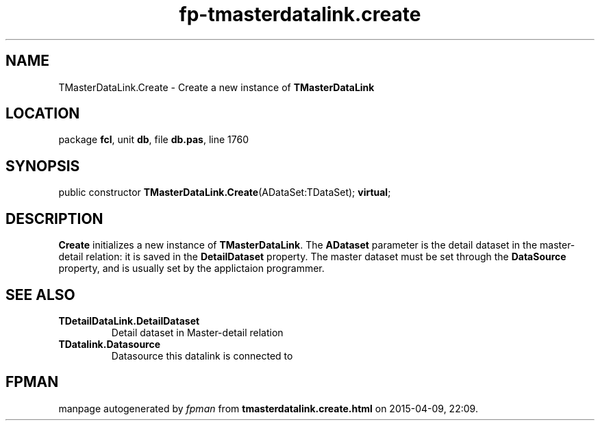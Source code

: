.\" file autogenerated by fpman
.TH "fp-tmasterdatalink.create" 3 "2014-03-14" "fpman" "Free Pascal Programmer's Manual"
.SH NAME
TMasterDataLink.Create - Create a new instance of \fBTMasterDataLink\fR 
.SH LOCATION
package \fBfcl\fR, unit \fBdb\fR, file \fBdb.pas\fR, line 1760
.SH SYNOPSIS
public constructor \fBTMasterDataLink.Create\fR(ADataSet:TDataSet); \fBvirtual\fR;
.SH DESCRIPTION
\fBCreate\fR initializes a new instance of \fBTMasterDataLink\fR. The \fBADataset\fR parameter is the detail dataset in the master-detail relation: it is saved in the \fBDetailDataset\fR property. The master dataset must be set through the \fBDataSource\fR property, and is usually set by the applictaion programmer.


.SH SEE ALSO
.TP
.B TDetailDataLink.DetailDataset
Detail dataset in Master-detail relation
.TP
.B TDatalink.Datasource
Datasource this datalink is connected to

.SH FPMAN
manpage autogenerated by \fIfpman\fR from \fBtmasterdatalink.create.html\fR on 2015-04-09, 22:09.

